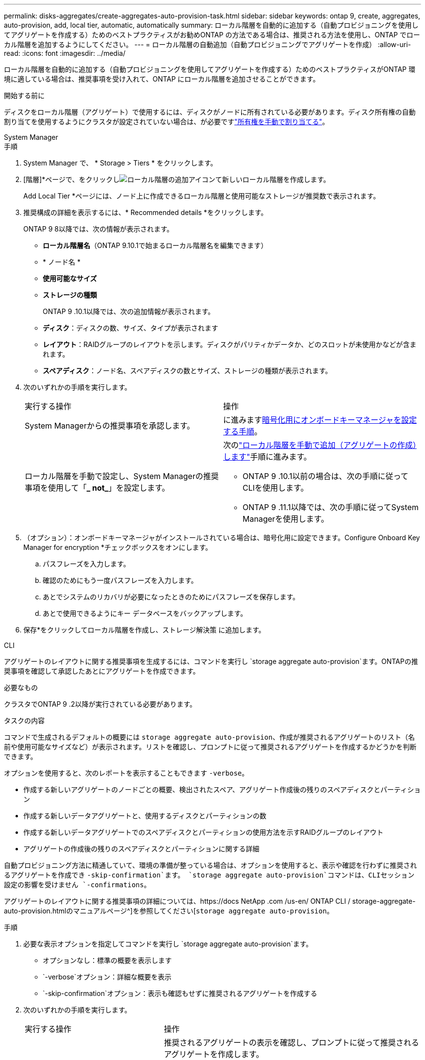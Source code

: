---
permalink: disks-aggregates/create-aggregates-auto-provision-task.html 
sidebar: sidebar 
keywords: ontap 9, create, aggregates, auto-provision, add, local tier, automatic, automatically 
summary: ローカル階層を自動的に追加する（自動プロビジョニングを使用してアグリゲートを作成する）ためのベストプラクティスがお勧めONTAP の方法である場合は、推奨される方法を使用し、ONTAP でローカル階層を追加するようにしてください。 
---
= ローカル階層の自動追加（自動プロビジョニングでアグリゲートを作成）
:allow-uri-read: 
:icons: font
:imagesdir: ../media/


[role="lead"]
ローカル階層を自動的に追加する（自動プロビジョニングを使用してアグリゲートを作成する）ためのベストプラクティスがONTAP 環境に適している場合は、推奨事項を受け入れて、ONTAP にローカル階層を追加させることができます。

.開始する前に
ディスクをローカル階層（アグリゲート）で使用するには、ディスクがノードに所有されている必要があります。ディスク所有権の自動割り当てを使用するようにクラスタが設定されていない場合は、が必要ですlink:manual-assign-disks-ownership-prep-task.html["所有権を手動で割り当てる"]。

[role="tabbed-block"]
====
.System Manager
--
.手順
. System Manager で、 * Storage > Tiers * をクリックします。
. [階層]*ページで、をクリックしimage:icon-add-local-tier.png["ローカル階層の追加アイコン"]て新しいローカル階層を作成します。
+
Add Local Tier *ページには、ノード上に作成できるローカル階層と使用可能なストレージが推奨数で表示されます。

. 推奨構成の詳細を表示するには、* Recommended details *をクリックします。
+
ONTAP 9 8以降では、次の情報が表示されます。

+
** *ローカル階層名*（ONTAP 9.10.1で始まるローカル階層名を編集できます）
** * ノード名 *
** *使用可能なサイズ*
** *ストレージの種類*


+
ONTAP 9 .10.1以降では、次の追加情報が表示されます。

+
** *ディスク*：ディスクの数、サイズ、タイプが表示されます
** *レイアウト*：RAIDグループのレイアウトを示します。ディスクがパリティかデータか、どのスロットが未使用かなどが含まれます。
** *スペアディスク*：ノード名、スペアディスクの数とサイズ、ストレージの種類が表示されます。


. 次のいずれかの手順を実行します。
+
|===


| 実行する操作 | 操作 


 a| 
System Managerからの推奨事項を承認します。
 a| 
に進みます<<step5-okm-encrypt,暗号化用にオンボードキーマネージャを設定する手順>>。



 a| 
ローカル階層を手動で設定し、System Managerの推奨事項を使用して「*_ not_*」を設定します。
 a| 
次のlink:create-aggregates-manual-task.html["ローカル階層を手動で追加（アグリゲートの作成）します"]手順に進みます。

** ONTAP 9 .10.1以前の場合は、次の手順に従ってCLIを使用します。
** ONTAP 9 .11.1以降では、次の手順に従ってSystem Managerを使用します。


|===
. [[step5-okm-encrypt]]（オプション）：オンボードキーマネージャがインストールされている場合は、暗号化用に設定できます。Configure Onboard Key Manager for encryption *チェックボックスをオンにします。
+
.. パスフレーズを入力します。
.. 確認のためにもう一度パスフレーズを入力します。
.. あとでシステムのリカバリが必要になったときのためにパスフレーズを保存します。
.. あとで使用できるようにキー データベースをバックアップします。


. 保存*をクリックしてローカル階層を作成し、ストレージ解決策 に追加します。


--
.CLI
--
アグリゲートのレイアウトに関する推奨事項を生成するには、コマンドを実行し `storage aggregate auto-provision`ます。ONTAPの推奨事項を確認して承認したあとにアグリゲートを作成できます。

.必要なもの
クラスタでONTAP 9 .2以降が実行されている必要があります。

.タスクの内容
コマンドで生成されるデフォルトの概要には `storage aggregate auto-provision`、作成が推奨されるアグリゲートのリスト（名前や使用可能なサイズなど）が表示されます。リストを確認し、プロンプトに従って推奨されるアグリゲートを作成するかどうかを判断できます。

オプションを使用すると、次のレポートを表示することもできます `-verbose`。

* 作成する新しいアグリゲートのノードごとの概要、検出されたスペア、アグリゲート作成後の残りのスペアディスクとパーティション
* 作成する新しいデータアグリゲートと、使用するディスクとパーティションの数
* 作成する新しいデータアグリゲートでのスペアディスクとパーティションの使用方法を示すRAIDグループのレイアウト
* アグリゲートの作成後の残りのスペアディスクとパーティションに関する詳細


自動プロビジョニング方法に精通していて、環境の準備が整っている場合は、オプションを使用すると、表示や確認を行わずに推奨されるアグリゲートを作成でき `-skip-confirmation`ます。 `storage aggregate auto-provision`コマンドは、CLIセッション設定の影響を受けません `-confirmations`。

アグリゲートのレイアウトに関する推奨事項の詳細については、https://docs NetApp .com /us-en/ ONTAP CLI / storage-aggregate-auto-provision.htmlのマニュアルページ^]を参照してください[`storage aggregate auto-provision`。

.手順
. 必要な表示オプションを指定してコマンドを実行し `storage aggregate auto-provision`ます。
+
** オプションなし：標準の概要を表示します
** `-verbose`オプション：詳細な概要を表示
** `-skip-confirmation`オプション：表示も確認もせずに推奨されるアグリゲートを作成する


. 次のいずれかの手順を実行します。
+
[cols="35,65"]
|===


| 実行する操作 | 操作 


 a| 
ONTAP からの推奨事項を受け入れます。
 a| 
推奨されるアグリゲートの表示を確認し、プロンプトに従って推奨されるアグリゲートを作成します。

[listing]
----
myA400-44556677::> storage aggregate auto-provision
Node               New Data Aggregate            Usable Size
------------------ ---------------------------- ------------
myA400-364        myA400_364_SSD_1                    3.29TB
myA400-363        myA400_363_SSD_1                    1.46TB
------------------ ---------------------------- ------------
Total:             2   new data aggregates            4.75TB

Do you want to create recommended aggregates? {y|n}: y

Info: Aggregate auto provision has started. Use the "storage aggregate
      show-auto-provision-progress" command to track the progress.

myA400-44556677::>

----


 a| 
ローカル階層を手動で設定し、ONTAP からの推奨事項を使用する*_ not_*。
 a| 
に進みますlink:create-aggregates-manual-task.html["ローカル階層を手動で追加（アグリゲートの作成）します"]。

|===


--
====
.関連情報
* https://docs.netapp.com/us-en/ontap-cli["ONTAPコマンド リファレンス"^]

